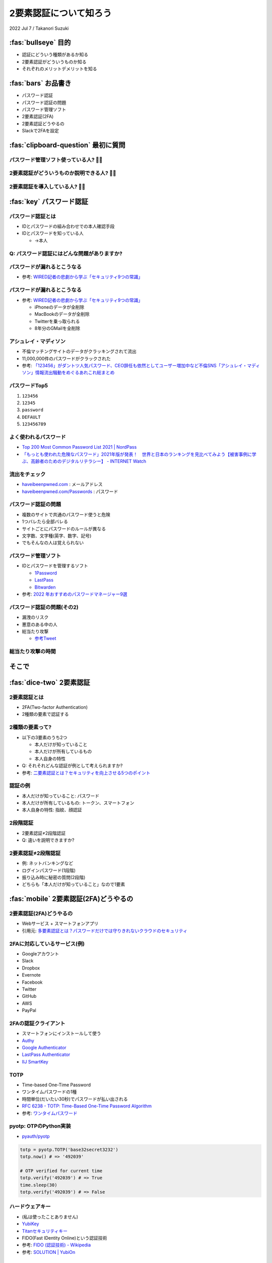 =========================
 2要素認証について知ろう
=========================

2022 Jul 7 / Takanori Suzuki

:fas:`bullseye` 目的
====================
- 認証にどういう種類があるか知る
- 2要素認証がどういうものか知る
- それぞれのメリットデメリットを知る

:fas:`bars` お品書き
====================
- パスワード認証
- パスワード認証の問題
- パスワード管理ソフト
- 2要素認証(2FA)
- 2要素認証どうやるの
- Slackで2FAを設定

:fas:`clipboard-question` 最初に質問
====================================

パスワード管理ソフト使っている人? 🙋‍♀️
----------------------------------------

2要素認証がどういうものか説明できる人? 🙋‍♂️
--------------------------------------------

2要素認証を導入している人? 🙋‍♀️
--------------------------------

:fas:`key` パスワード認証
=========================

パスワード認証とは
------------------
- IDとパスワードの組み合わせでの本人確認手段
- IDとパスワードを知っている人

  - →本人

Q: パスワード認証にはどんな問題がありますか?
--------------------------------------------

パスワードが漏れるとこうなる
----------------------------
- 参考: `WIRED記者の悲劇から学ぶ「セキュリティ9つの常識」 <https://wired.jp/2012/08/14/how-not-to-become-mat-honan/>`__

パスワードが漏れるとこうなる
----------------------------
- 参考: `WIRED記者の悲劇から学ぶ「セキュリティ9つの常識」 <https://wired.jp/2012/08/14/how-not-to-become-mat-honan/>`__

  - iPhoneのデータが全削除
  - MacBookのデータが全削除
  - Twitterを乗っ取られる
  - 8年分のGMailを全削除

アシュレイ・マディソン
----------------------
- 不倫マッチングサイトのデータがクラッキングされて流出
- 11,000,000件のパスワードがクラックされた
- 参考: `「123456」がダントツ人気パスワード、CEO辞任も依然としてユーザー増加中など不倫SNS「アシュレイ・マディソン」情報流出騒動をめぐるあれこれ総まとめ <https://gigazine.net/news/20150914-ashley-madison-password-lesson/>`__

パスワードTop5
--------------
1. ``123456``
2. ``12345``
3. ``password``
4. ``DEFAULT``
5. ``123456789``

よく使われるパスワード
----------------------
* `Top 200 Most Common Password List 2021 | NordPass <https://nordpass.com/most-common-passwords-list/>`_
* `「もっとも使われた危険なパスワード」2021年版が発表！　世界と日本のランキングを見比べてみよう【被害事例に学ぶ、高齢者のためのデジタルリテラシー】 - INTERNET Watch <https://internet.watch.impress.co.jp/docs/column/dlis/1376907.html>`_

流出をチェック
--------------
- `haveibeenpwned.com <https://haveibeenpwned.com/>`__ : メールアドレス
- `haveibeenpwned.com/Passwords <https://haveibeenpwned.com/Passwords>`__ : パスワード

.. image:: images/haveibeenpwned.png
   :alt: have i been pwned
   :width: 70%

パスワード認証の問題
--------------------
- 複数のサイトで共通のパスワード使うと危険
- 1つバレたら全部バレる
- サイトごとにパスワードのルールが異なる
- 文字数、文字種(英字、数字、記号)
- でもそんなの人は覚えられない

パスワード管理ソフト
--------------------
- IDとパスワードを管理するソフト

  - `1Password <https://1password.com/>`__
  - `LastPass <https://www.lastpass.com/ja>`__
  - `Bitwarden <https://bitwarden.com/>`__
- 参考: `2022 年おすすめのパスワードマネージャー9選 <https://kinsta.com/jp/blog/password-managers/>`_

パスワード認証の問題(その2)
---------------------------
- 漏洩のリスク
- 悪意のある中の人
- 総当たり攻撃

  - `参考Tweet <https://twitter.com/yamatosecurity/status/1155289692268457985>`__

総当たり攻撃の時間
------------------

.. raw:: html

   <blockquote class="twitter-tweet"><p lang="ja" dir="ltr">最近のパスワードクラッキングのベンチマーク。ご覧の通り今は最短で12文字以上のパスワードが必要だけど、そのうちそれもクラックされてしまうので、15文字以上をおすすめします。できたら25文字以上のパスフレーズ。複雑さより長さの方が重要！ <a href="https://twitter.com/hashtag/%E3%83%91%E3%82%B9%E3%82%AF%E3%83%A9?src=hash&amp;ref_src=twsrc%5Etfw">#パスクラ</a> <a href="https://t.co/yF0H8fmi7k">pic.twitter.com/yF0H8fmi7k</a></p>&mdash; 田中ザック (@yamatosecurity) <a href="https://twitter.com/yamatosecurity/status/1155289692268457985?ref_src=twsrc%5Etfw">July 28, 2019</a></blockquote> <script async src="https://platform.twitter.com/widgets.js" charset="utf-8"></script> 

そこで
======

:fas:`dice-two` 2要素認証
=========================

2要素認証とは
-------------
- 2FA(Two-factor Authentication)
- 2種類の要素で認証する

2種類の要素って?
----------------
- 以下の3要素のうち2つ

  - 本人だけが知っていること
  - 本人だけが所有しているもの
  - 本人自身の特性
- Q: それそれどんな認証が例として考えられますか?
- 参考: `二要素認証とは？セキュリティを向上させる5つのポイント <https://japan.norton.com/two-factor-authentication-8528>`__

認証の例
--------
- 本人だけが知っていること: パスワード
- 本人だけが所有しているもの: トークン、スマートフォン
- 本人自身の特性: 指紋、顔認証

2段階認証
---------
- 2要素認証≠2段階認証
- Q: 違いを説明できますか?

2要素認証≠2段階認証
-------------------
- 例: ネットバンキングなど
- ログインパスワード(1段階)
- 振り込み時に秘密の質問(2段階)
- どちらも「本人だけが知っていること」なので1要素

:fas:`mobile` 2要素認証(2FA)どうやるの
======================================

2要素認証(2FA)どうやるの
------------------------
- Webサービス + スマートフォンアプリ
- 引用元: `多要素認証とは？パスワードだけでは守りきれないクラウドのセキュリティ <https://www.secure-sketch.com/blog/multi-factor-authentication>`__

.. image:: https://www.secure-sketch.com/hs-fs/hubfs/blog_GRCP%E5%AF%84%E7%A8%BF/201810_MFA%EF%BC%88%E5%B1%B1%E7%94%B0%EF%BC%89/MFA2.jpg
   :alt: 多要素認証実施までの流れ
   :width: 70%

2FAに対応しているサービス(例)
-----------------------------
- Googleアカウント
- Slack
- Dropbox
- Evernote
- Facebook
- Twitter
- GitHub
- AWS
- PayPal

2FAの認証クライアント
---------------------
- スマートフォンにインストールして使う
- `Authy <https://authy.com/>`__
- `Google
  Authenticator <https://support.google.com/accounts/answer/1066447?co=GENIE.Platform%3DAndroid&hl=ja&oco=0>`__
- `LastPass Authenticator <https://lastpass.com/auth/>`__
- `IIJ SmartKey <https://www.iij.ad.jp/smartkey/>`__

TOTP
----
- Time-based One-Time Password
- ワンタイムパスワードの1種
- 時間単位(だいたい30秒)でパスワードが払い出される
- `RFC 6238 - TOTP: Time-Based One-Time Password Algorithm <https://tools.ietf.org/html/rfc6238>`__
- 参考: `ワンタイムパスワード <https://ja.wikipedia.org/wiki/%E3%83%AF%E3%83%B3%E3%82%BF%E3%82%A4%E3%83%A0%E3%83%91%E3%82%B9%E3%83%AF%E3%83%BC%E3%83%89>`__

pyotp: OTPのPython実装
----------------------
- `pyauth/pyotp <https://github.com/pyauth/pyotp>`__

.. code-block:: python

   totp = pyotp.TOTP('base32secret3232')
   totp.now() # => '492039'

   # OTP verified for current time
   totp.verify('492039') # => True
   time.sleep(30)
   totp.verify('492039') # => False

ハードウェアキー
----------------
- (私は使ったことありません)
- `YubiKey <https://yubikey.yubion.com/>`__
- `Titanセキュリティキー <https://store.google.com/jp/product/titan_security_key?hl=ja>`__
- FIDO(Fast IDentity Online)という認証技術
- 参考: `FIDO (認証技術) - Wikipedia <https://ja.wikipedia.org/wiki/FIDO\_(%E8%AA%8D%E8%A8%BC%E6%8A%80%E8%A1%93%29>`__
- 参考: `SOLUTION | YubiOn <https://www.yubion.com/solution/fido>`_

:fas:`arrows-to-circle` まとめ
==============================
- 認証にどういう種類があるか

  - パスワード管理、2FA
- 2要素認証がどういうものか知る

  - 2種類の要素で認証する

